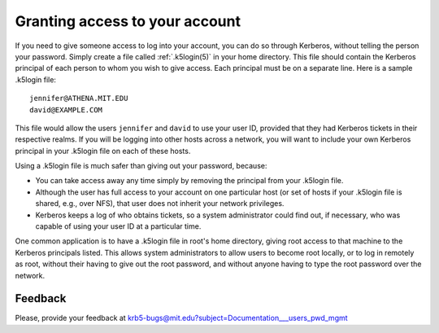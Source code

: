 .. _gatya_label:

Granting access to your account
===============================

If you need to give someone access to log into your account, you can
do so through Kerberos, without telling the person your password.
Simply create a file called :ref:`.k5login(5)` in your home directory.
This file should contain the Kerberos principal of each person to whom
you wish to give access.  Each principal must be on a separate line.
Here is a sample .k5login file::

    jennifer@ATHENA.MIT.EDU
    david@EXAMPLE.COM

This file would allow the users ``jennifer`` and ``david`` to use your
user ID, provided that they had Kerberos tickets in their respective
realms.  If you will be logging into other hosts across a network, you
will want to include your own Kerberos principal in your .k5login file
on each of these hosts.

Using a .k5login file is much safer than giving out your password,
because:

* You can take access away any time simply by removing the principal
  from your .k5login file.

* Although the user has full access to your account on one particular
  host (or set of hosts if your .k5login file is shared, e.g., over
  NFS), that user does not inherit your network privileges.

* Kerberos keeps a log of who obtains tickets, so a system
  administrator could find out, if necessary, who was capable of using
  your user ID at a particular time.

One common application is to have a .k5login file in root's home
directory, giving root access to that machine to the Kerberos
principals listed.  This allows system administrators to allow users
to become root locally, or to log in remotely as root, without their
having to give out the root password, and without anyone having to
type the root password over the network.


Feedback
--------

Please, provide your feedback at
krb5-bugs@mit.edu?subject=Documentation___users_pwd_mgmt
